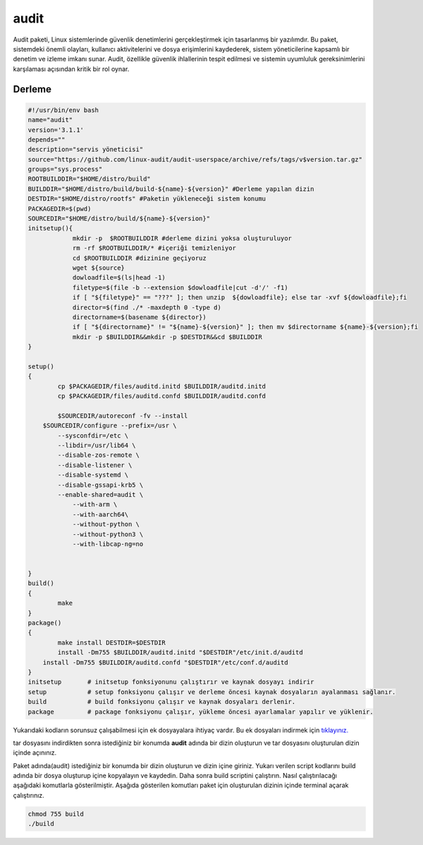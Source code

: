 audit
+++++

Audit paketi, Linux sistemlerinde güvenlik denetimlerini gerçekleştirmek için tasarlanmış bir yazılımdır. Bu paket, sistemdeki önemli olayları, kullanıcı aktivitelerini ve dosya erişimlerini kaydederek, sistem yöneticilerine kapsamlı bir denetim ve izleme imkanı sunar. Audit, özellikle güvenlik ihlallerinin tespit edilmesi ve sistemin uyumluluk gereksinimlerini karşılaması açısından kritik bir rol oynar.

Derleme
--------

.. code-block:: shell
	
	#!/usr/bin/env bash
	name="audit"
	version='3.1.1'
	depends=""
	description="servis yöneticisi"
	source="https://github.com/linux-audit/audit-userspace/archive/refs/tags/v$version.tar.gz"
	groups="sys.process"
	ROOTBUILDDIR="$HOME/distro/build"
	BUILDDIR="$HOME/distro/build/build-${name}-${version}" #Derleme yapılan dizin
	DESTDIR="$HOME/distro/rootfs" #Paketin yükleneceği sistem konumu
	PACKAGEDIR=$(pwd)
	SOURCEDIR="$HOME/distro/build/${name}-${version}"
	initsetup(){
		    mkdir -p  $ROOTBUILDDIR #derleme dizini yoksa oluşturuluyor
		    rm -rf $ROOTBUILDDIR/* #içeriği temizleniyor
		    cd $ROOTBUILDDIR #dizinine geçiyoruz
		    wget ${source}
		    dowloadfile=$(ls|head -1)
		    filetype=$(file -b --extension $dowloadfile|cut -d'/' -f1)
		    if [ "${filetype}" == "???" ]; then unzip  ${dowloadfile}; else tar -xvf ${dowloadfile};fi
		    director=$(find ./* -maxdepth 0 -type d)
		    directorname=$(basename ${director})
		    if [ "${directorname}" != "${name}-${version}" ]; then mv $directorname ${name}-${version};fi
		    mkdir -p $BUILDDIR&&mkdir -p $DESTDIR&&cd $BUILDDIR
	}

	setup()
	{
		cp $PACKAGEDIR/files/auditd.initd $BUILDDIR/auditd.initd
		cp $PACKAGEDIR/files/auditd.confd $BUILDDIR/auditd.confd
		
		$SOURCEDIR/autoreconf -fv --install
	    $SOURCEDIR/configure --prefix=/usr \
		--sysconfdir=/etc \
		--libdir=/usr/lib64 \
		--disable-zos-remote \
		--disable-listener \
		--disable-systemd \
		--disable-gssapi-krb5 \
		--enable-shared=audit \
		    --with-arm \
		    --with-aarch64\
		    --without-python \
		    --without-python3 \
		    --with-libcap-ng=no 
			    
	     
	}
	build()
	{
		make
	}
	package()
	{
		make install DESTDIR=$DESTDIR
		install -Dm755 $BUILDDIR/auditd.initd "$DESTDIR"/etc/init.d/auditd
	    install -Dm755 $BUILDDIR/auditd.confd "$DESTDIR"/etc/conf.d/auditd
	}
	initsetup       # initsetup fonksiyonunu çalıştırır ve kaynak dosyayı indirir
	setup           # setup fonksiyonu çalışır ve derleme öncesi kaynak dosyaların ayalanması sağlanır.
	build           # build fonksiyonu çalışır ve kaynak dosyaları derlenir.
	package         # package fonksiyonu çalışır, yükleme öncesi ayarlamalar yapılır ve yüklenir.

Yukarıdaki kodların sorunsuz çalışabilmesi için ek dosyayalara ihtiyaç vardır. Bu ek dosyaları indirmek için `tıklayınız. <https://kendilinuxunuyap.github.io/_static/files/audit/files.tar>`_

tar dosyasını indirdikten sonra istediğiniz bir konumda **audit** adında bir dizin oluşturun ve tar dosyasını oluşturulan dizin içinde açınınız.


Paket adında(audit) istediğiniz bir konumda bir dizin oluşturun ve dizin içine giriniz. Yukarı verilen script kodlarını build adında bir dosya oluşturup içine kopyalayın ve kaydedin. Daha sonra build scriptini çalıştırın. Nasıl çalıştırılacağı aşağıdaki komutlarla gösterilmiştir. Aşağıda gösterilen komutları paket için oluşturulan dizinin içinde terminal açarak çalıştırınız.


.. code-block:: shell
	
	chmod 755 build
	./build
  
.. raw:: pdf

   PageBreak




